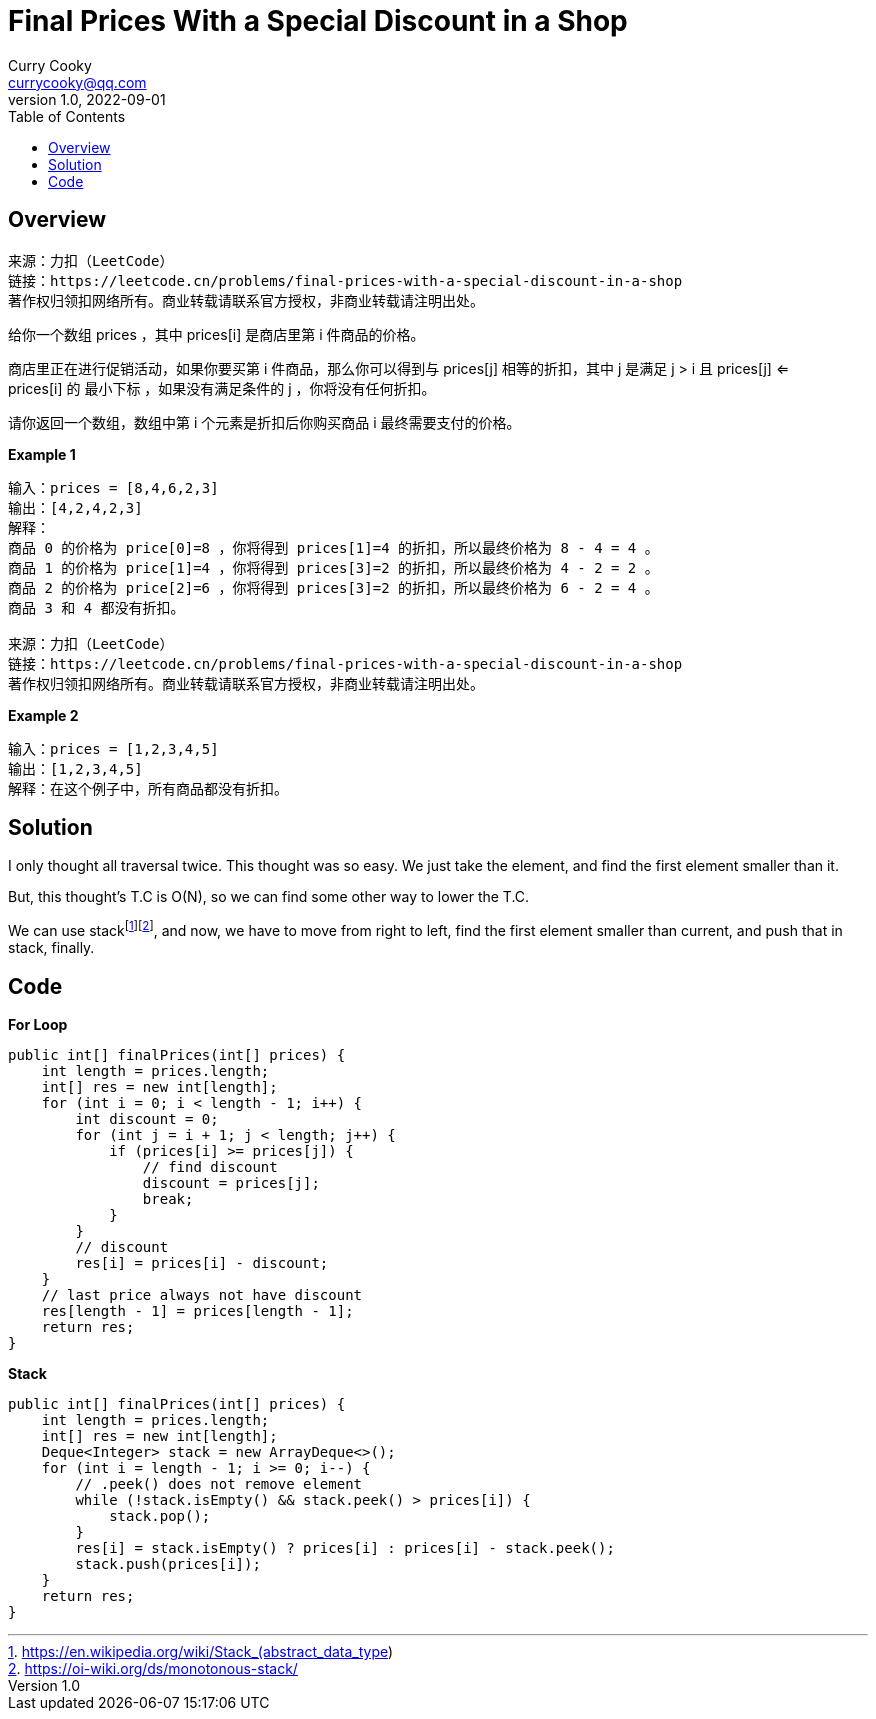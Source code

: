 = Final Prices With a Special Discount in a Shop
:toc: left
Curry Cooky <currycooky@qq.com>
1.0, 2022-09-01

== Overview
[quote]
----
来源：力扣（LeetCode）
链接：https://leetcode.cn/problems/final-prices-with-a-special-discount-in-a-shop
著作权归领扣网络所有。商业转载请联系官方授权，非商业转载请注明出处。
----

给你一个数组 prices ，其中 prices[i] 是商店里第 i 件商品的价格。

商店里正在进行促销活动，如果你要买第 i 件商品，那么你可以得到与 prices[j] 相等的折扣，其中 j 是满足 j > i 且 prices[j] <= prices[i] 的 最小下标 ，如果没有满足条件的 j ，你将没有任何折扣。

请你返回一个数组，数组中第 i 个元素是折扣后你购买商品 i 最终需要支付的价格。

.*Example 1*
----
输入：prices = [8,4,6,2,3]
输出：[4,2,4,2,3]
解释：
商品 0 的价格为 price[0]=8 ，你将得到 prices[1]=4 的折扣，所以最终价格为 8 - 4 = 4 。
商品 1 的价格为 price[1]=4 ，你将得到 prices[3]=2 的折扣，所以最终价格为 4 - 2 = 2 。
商品 2 的价格为 price[2]=6 ，你将得到 prices[3]=2 的折扣，所以最终价格为 6 - 2 = 4 。
商品 3 和 4 都没有折扣。

来源：力扣（LeetCode）
链接：https://leetcode.cn/problems/final-prices-with-a-special-discount-in-a-shop
著作权归领扣网络所有。商业转载请联系官方授权，非商业转载请注明出处。
----

.*Example 2*
----
输入：prices = [1,2,3,4,5]
输出：[1,2,3,4,5]
解释：在这个例子中，所有商品都没有折扣。
----

== Solution
I only thought all traversal twice. This thought was so easy. We just take the element, and find the first element smaller than it.

But, this thought's T.C is O(N), so we can find some other way to lower the T.C.

We can use stackfootnote:[https://en.wikipedia.org/wiki/Stack_(abstract_data_type)]footnote:[https://oi-wiki.org/ds/monotonous-stack/], and now, we have to move from right to left, find the first element smaller than current, and push that in stack, finally.

== Code
.*For Loop*
[source, java]
----
public int[] finalPrices(int[] prices) {
    int length = prices.length;
    int[] res = new int[length];
    for (int i = 0; i < length - 1; i++) {
        int discount = 0;
        for (int j = i + 1; j < length; j++) {
            if (prices[i] >= prices[j]) {
                // find discount
                discount = prices[j];
                break;
            }
        }
        // discount
        res[i] = prices[i] - discount;
    }
    // last price always not have discount
    res[length - 1] = prices[length - 1];
    return res;
}
----

.*Stack*
[source, java]
----
public int[] finalPrices(int[] prices) {
    int length = prices.length;
    int[] res = new int[length];
    Deque<Integer> stack = new ArrayDeque<>();
    for (int i = length - 1; i >= 0; i--) {
        // .peek() does not remove element
        while (!stack.isEmpty() && stack.peek() > prices[i]) {
            stack.pop();
        }
        res[i] = stack.isEmpty() ? prices[i] : prices[i] - stack.peek();
        stack.push(prices[i]);
    }
    return res;
}
----